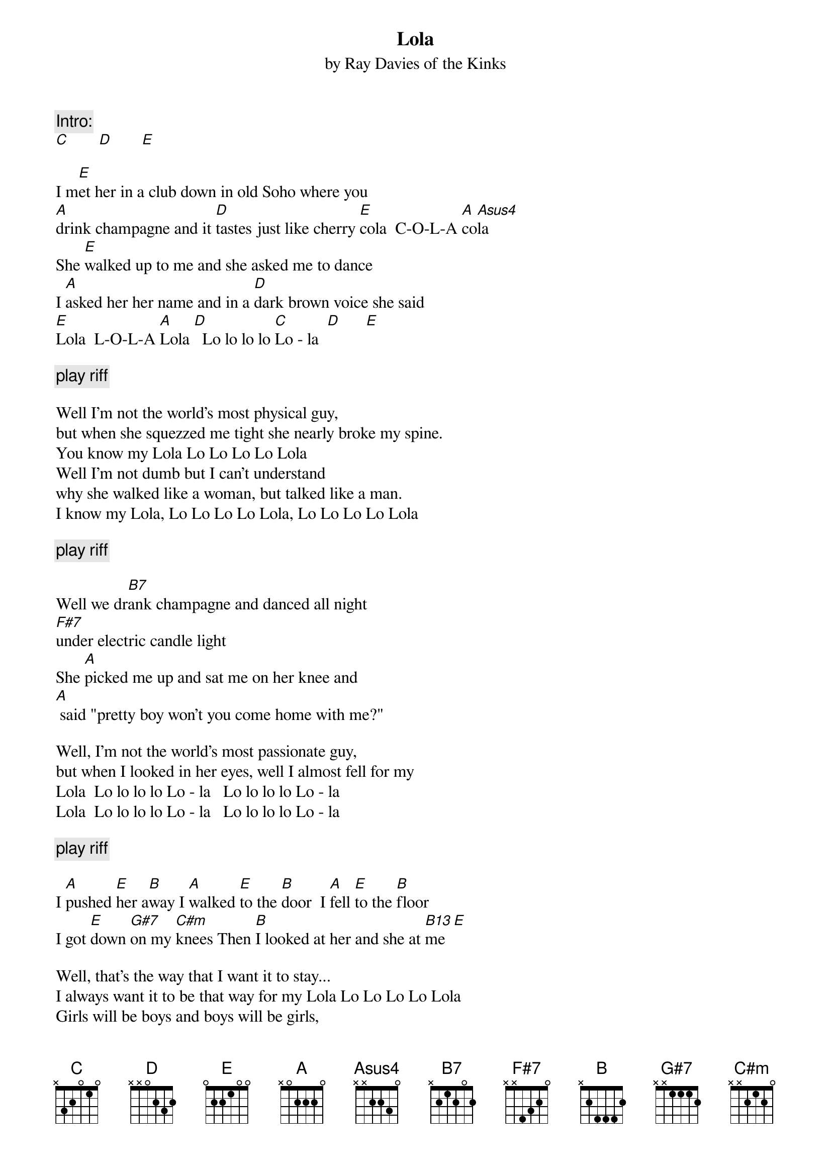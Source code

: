 {title:Lola} 
{subtitle:by Ray Davies of the Kinks}

{c:Intro:}
[C]       [D]       [E]
                                              
I m[E]et her in a club down in old Soho where you 
[A]drink champagne and it [D]tastes just like cherry [E]cola  C-O-L-A [A]co[Asus4]la 
She [E]walked up to me and she asked me to dance 
I [A]asked her her name and in a [D]dark brown voice she said  
[E]Lola  L-O-L-A [A]Lola [D]  Lo lo lo lo [C]Lo - la  [D]      [E]

{c:play riff}

Well I'm not the world's most physical guy, 
but when she squezzed me tight she nearly broke my spine. 
You know my Lola Lo Lo Lo Lo Lola
Well I'm not dumb but I can't understand 
why she walked like a woman, but talked like a man.
I know my Lola, Lo Lo Lo Lo Lola, Lo Lo Lo Lo Lola
 
{c:play riff}

Well we dr[B7]ank champagne and danced all night 
[F#7]under electric candle light 
She [A]picked me up and sat me on her knee and
[A] said "pretty boy won't you come home with me?" 

Well, I'm not the world's most passionate guy, 
but when I looked in her eyes, well I almost fell for my 
Lola  Lo lo lo lo Lo - la   Lo lo lo lo Lo - la 
Lola  Lo lo lo lo Lo - la   Lo lo lo lo Lo - la 

{c:play riff} 
                                              
I [A]pushed [E]her a[B]way I [A]walked [E]to the [B]door  I [A]fell [E]to the [B]floor 
I got [E]down [G#7]on my [C#m]knees Then [B]I looked at her and she at [B13]me  [E]
 
Well, that's the way that I want it to stay... 
I always want it to be that way for my Lola Lo Lo Lo Lo Lola
Girls will be boys and boys will be girls, 
It's a mixed up muddled up shook up world,
Except my Lola Lo Lo Lo Lo Lola

Hey and I'd left home just a week before,
And I'd never ever kissed a woman before
Well Lola smiled and took me by the hand, 
Said pretty boy, gonna make you a man.

Well I'm not the world's most passionate man, 
But I know what I am and I'm glad I'm a man and so is Lola.
Lola  Lo lo lo lo Lo - la   Lo lo lo lo Lo - la 
Lola  Lo lo lo lo Lo - la   Lo lo lo lo Lo - la 

{textsize:12}
Riff played between verses:   

{sot}
     E--0000---0--4-2-0---------------------------                        
     B--5555---5-------2-0------------------------                        
     G--4444---4------------1------------4--46----                        
     D------------------------4 2-6--4-6---6------                        
     A--------------------------------------------                        
     E--------------------------------------------                        
{eot}

